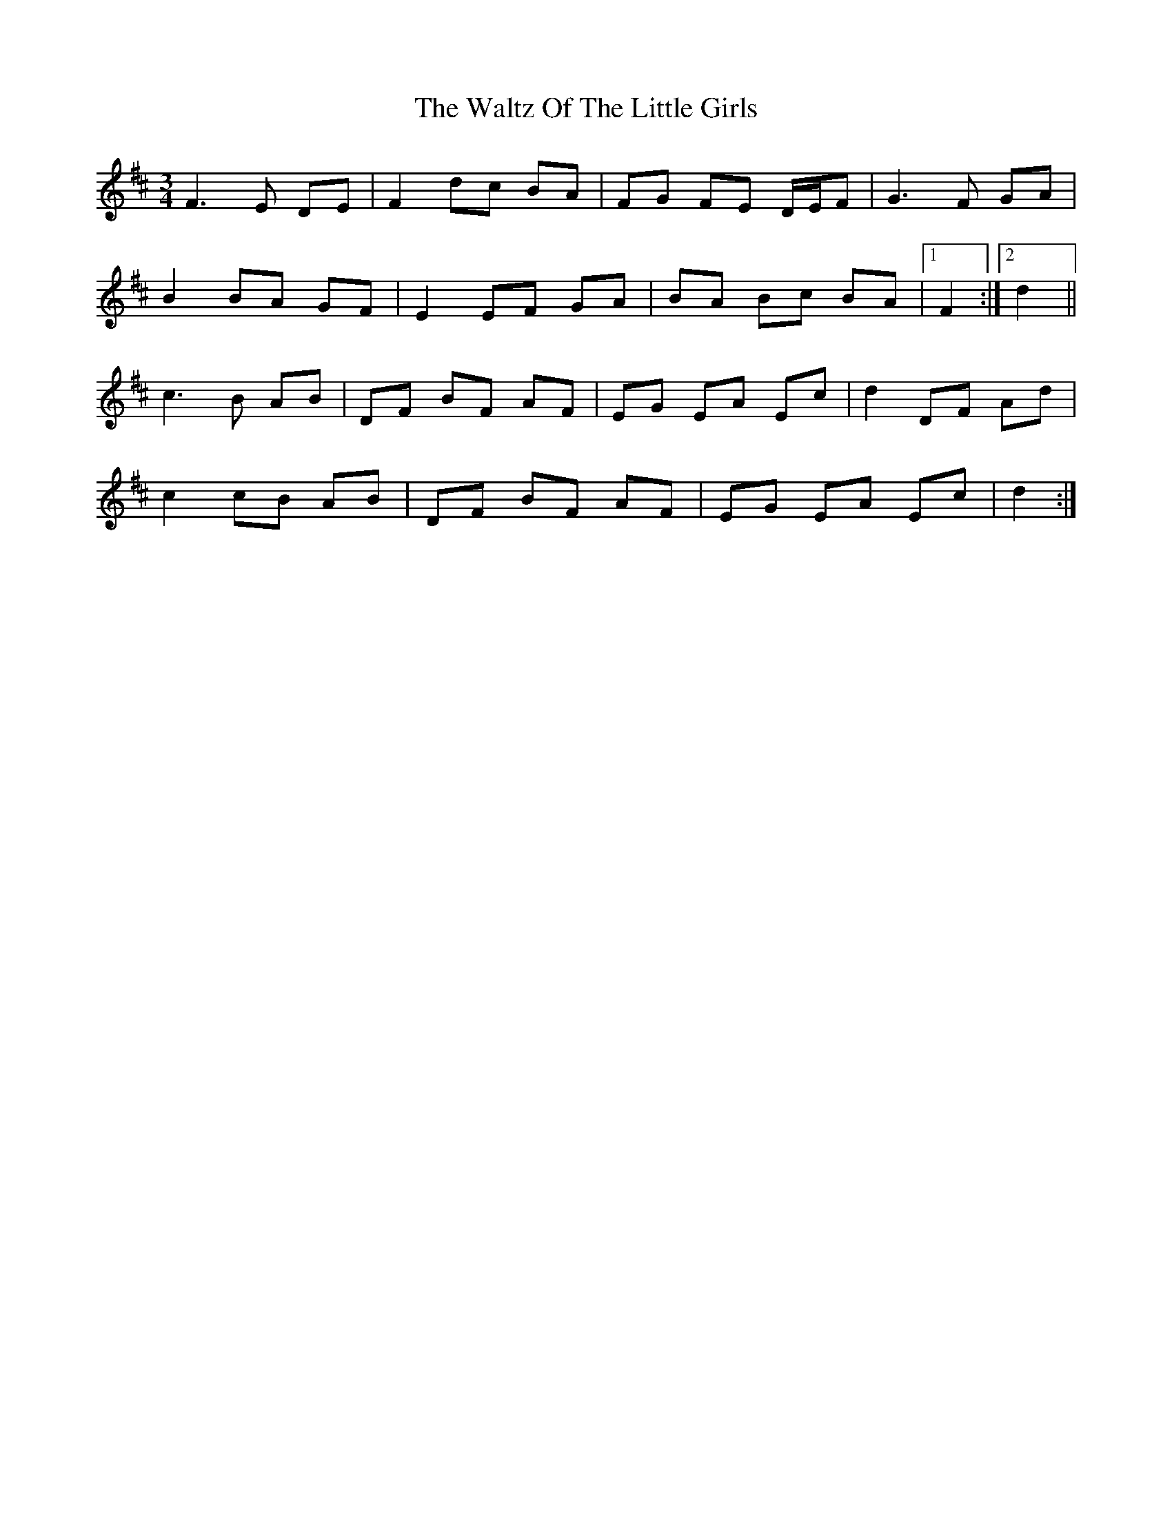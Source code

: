 X: 5
T: Waltz Of The Little Girls, The
Z: ceolachan
S: https://thesession.org/tunes/6192#setting18029
R: waltz
M: 3/4
L: 1/8
K: Dmaj
F3 E DE | F2 dc BA | FG FE D/E/F | G3 F GA |B2 BA GF | E2 EF GA | BA Bc BA |[1 F2 :|[2 d2 ||c3 B AB | DF BF AF | EG EA Ec | d2 DF Ad |c2 cB AB | DF BF AF | EG EA Ec | d2 :|
